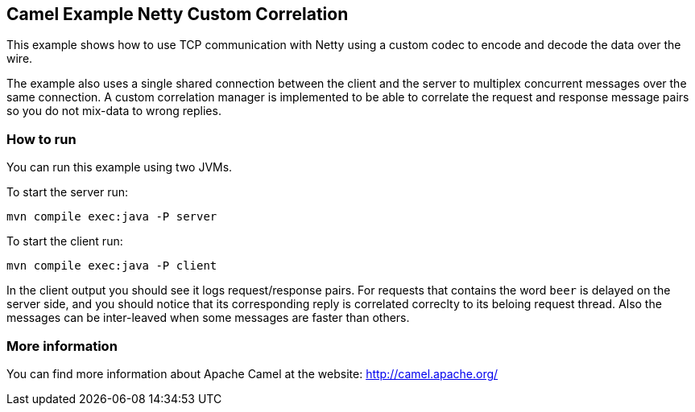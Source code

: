 == Camel Example Netty Custom Correlation

This example shows how to use TCP communication with Netty using a custom codec
to encode and decode the data over the wire.

The example also uses a single shared connection between the client and the server
to multiplex concurrent messages over the same connection. A custom correlation manager
is implemented to be able to correlate the request and response message pairs so you
do not mix-data to wrong replies.

=== How to run

You can run this example using two JVMs.

To start the server run:

    mvn compile exec:java -P server

To start the client run:

    mvn compile exec:java -P client

In the client output you should see it logs request/response pairs.
For requests that contains the word `beer` is delayed on the server side, and you
should notice that its corresponding reply is correlated correclty to its beloing request thread.
Also the messages can be inter-leaved when some messages are faster than others.

=== More information

You can find more information about Apache Camel at the website: http://camel.apache.org/
